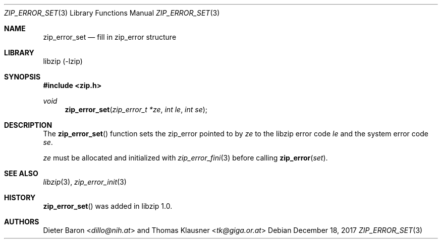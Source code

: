 .\" zip_error_set.mdoc -- set zip_error
.\" Copyright (C) 2014-2017 Dieter Baron and Thomas Klausner
.\"
.\" This file is part of libzip, a library to manipulate ZIP archives.
.\" The authors can be contacted at <libzip@nih.at>
.\"
.\" Redistribution and use in source and binary forms, with or without
.\" modification, are permitted provided that the following conditions
.\" are met:
.\" 1. Redistributions of source code must retain the above copyright
.\"    notice, this list of conditions and the following disclaimer.
.\" 2. Redistributions in binary form must reproduce the above copyright
.\"    notice, this list of conditions and the following disclaimer in
.\"    the documentation and/or other materials provided with the
.\"    distribution.
.\" 3. The names of the authors may not be used to endorse or promote
.\"    products derived from this software without specific prior
.\"    written permission.
.\"
.\" THIS SOFTWARE IS PROVIDED BY THE AUTHORS ``AS IS'' AND ANY EXPRESS
.\" OR IMPLIED WARRANTIES, INCLUDING, BUT NOT LIMITED TO, THE IMPLIED
.\" WARRANTIES OF MERCHANTABILITY AND FITNESS FOR A PARTICULAR PURPOSE
.\" ARE DISCLAIMED.  IN NO EVENT SHALL THE AUTHORS BE LIABLE FOR ANY
.\" DIRECT, INDIRECT, INCIDENTAL, SPECIAL, EXEMPLARY, OR CONSEQUENTIAL
.\" DAMAGES (INCLUDING, BUT NOT LIMITED TO, PROCUREMENT OF SUBSTITUTE
.\" GOODS OR SERVICES; LOSS OF USE, DATA, OR PROFITS; OR BUSINESS
.\" INTERRUPTION) HOWEVER CAUSED AND ON ANY THEORY OF LIABILITY, WHETHER
.\" IN CONTRACT, STRICT LIABILITY, OR TORT (INCLUDING NEGLIGENCE OR
.\" OTHERWISE) ARISING IN ANY WAY OUT OF THE USE OF THIS SOFTWARE, EVEN
.\" IF ADVISED OF THE POSSIBILITY OF SUCH DAMAGE.
.\"
.Dd December 18, 2017
.Dt ZIP_ERROR_SET 3
.Os
.Sh NAME
.Nm zip_error_set
.Nd fill in zip_error structure
.Sh LIBRARY
libzip (-lzip)
.Sh SYNOPSIS
.In zip.h
.Ft void
.Fn zip_error_set "zip_error_t *ze" "int le" "int se"
.Sh DESCRIPTION
The
.Fn zip_error_set
function sets the zip_error pointed to by
.Ar ze
to the libzip error code
.Ar le
and the system error code
.Ar se .
.Pp
.Ar ze
must be allocated and initialized with
.Xr zip_error_fini 3
before calling
.Fn zip_error set .
.Sh SEE ALSO
.Xr libzip 3 ,
.Xr zip_error_init 3
.Sh HISTORY
.Fn zip_error_set
was added in libzip 1.0.
.Sh AUTHORS
.An -nosplit
.An Dieter Baron Aq Mt dillo@nih.at
and
.An Thomas Klausner Aq Mt tk@giga.or.at
